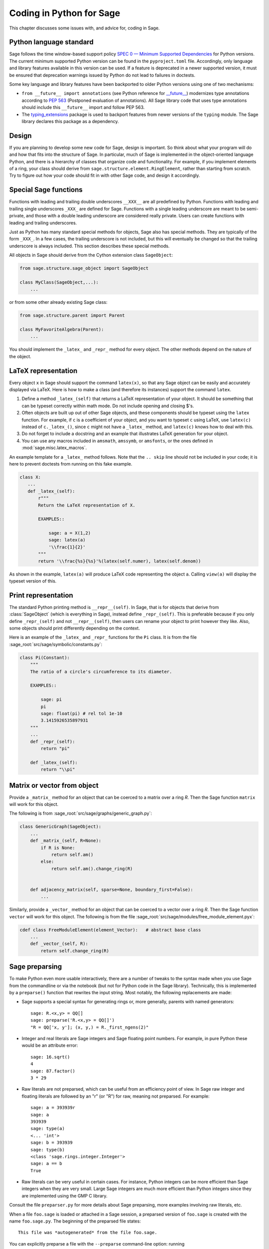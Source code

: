 .. _chapter-python:

=========================
Coding in Python for Sage
=========================

This chapter discusses some issues with, and advice for, coding in
Sage.

.. _section-python-language-standard:

Python language standard
========================

Sage follows the time window-based support policy
`SPEC 0 — Minimum Supported Dependencies <https://scientific-python.org/specs/spec-0000/>`_
for Python versions.
The current minimum supported Python version can be found in the
``pyproject.toml`` file. Accordingly, only language and library features
available in this version can be used. If a feature is deprecated in a newer
supported version, it must be ensured that deprecation warnings issued by
Python do not lead to failures in doctests.

Some key language and library features have been backported to older Python versions
using one of two mechanisms:

- ``from __future__ import annotations`` (see Python reference for
  `__future__ <https://docs.python.org/3/library/__future__.html>`_)
  modernizes type annotations according to `PEP 563
  <https://www.python.org/dev/peps/pep-0563>`_ (Postponed evaluation
  of annotations).  All Sage library code that uses type annotations
  should include this ``__future__`` import and follow PEP 563.

- The `typing_extensions <../reference/spkg/typing_extensions>`_ package
  is used to backport features from newer versions of the ``typing`` module.
  The Sage library declares this package as a dependency.


Design
======

If you are planning to develop some new code for Sage, design is
important. So think about what your program will do and how that fits
into the structure of Sage. In particular, much of Sage is implemented
in the object-oriented language Python, and there is a hierarchy of
classes that organize code and functionality. For example, if you
implement elements of a ring, your class should derive from
``sage.structure.element.RingElement``, rather than starting from
scratch. Try to figure out how your code should fit in with other Sage
code, and design it accordingly.


Special Sage functions
======================

Functions with leading and trailing double underscores ``__XXX__`` are
all predefined by Python. Functions with leading and trailing single
underscores ``_XXX_`` are defined for Sage. Functions with a single
leading underscore are meant to be semi-private, and those with a
double leading underscore are considered really private. Users can
create functions with leading and trailing underscores.

Just as Python has many standard special methods for objects, Sage
also has special methods. They are typically of the form ``_XXX_``.
In a few cases, the trailing underscore is not included, but this will
eventually be changed so that the trailing underscore is always
included. This section describes these special methods.

All objects in Sage should derive from the Cython extension class
``SageObject``:

.. CODE-BLOCK:: python

    from sage.structure.sage_object import SageObject

    class MyClass(SageObject,...):
        ...

or from some other already existing Sage class:

.. CODE-BLOCK:: python

    from sage.structure.parent import Parent

    class MyFavoriteAlgebra(Parent):
        ...

You should implement the ``_latex_`` and ``_repr_`` method for every
object. The other methods depend on the nature of the object.


LaTeX representation
====================

Every object ``x`` in Sage should support the command ``latex(x)``, so
that any Sage object can be easily and accurately displayed via
LaTeX. Here is how to make a class (and therefore its instances)
support the command ``latex``.

#. Define a method ``_latex_(self)`` that returns a LaTeX
   representation of your object. It should be something that can be
   typeset correctly within math mode. Do not include opening and
   closing $'s.

#. Often objects are built up out of other Sage objects, and these
   components should be typeset using the ``latex`` function. For
   example, if ``c`` is a coefficient of your object, and you want to
   typeset ``c`` using LaTeX, use ``latex(c)`` instead of
   ``c._latex_()``, since ``c`` might not have a ``_latex_`` method,
   and ``latex(c)`` knows how to deal with this.

#. Do not forget to include a docstring and an example that
   illustrates LaTeX generation for your object.

#. You can use any macros included in ``amsmath``, ``amssymb``, or
   ``amsfonts``, or the ones defined in :mod:`sage.misc.latex_macros`.

An example template for a ``_latex_`` method follows. Note that the
``.. skip`` line should not be included in your code; it is here to
prevent doctests from running on this fake example.

.. skip

.. CODE-BLOCK:: python

    class X:
       ...
       def _latex_(self):
           r"""
           Return the LaTeX representation of X.

           EXAMPLES::

               sage: a = X(1,2)
               sage: latex(a)
               '\\frac{1}{2}'
           """
           return '\\frac{%s}{%s}'%(latex(self.numer), latex(self.denom))

As shown in the example, ``latex(a)`` will produce LaTeX code
representing the object ``a``. Calling ``view(a)`` will display the
typeset version of this.


Print representation
====================

The standard Python printing method is ``__repr__(self)``. In Sage,
that is for objects that derive from :class:`SageObject` (which is
everything in Sage), instead define ``_repr_(self)``. This is
preferable because if you only define ``_repr_(self)`` and not
``__repr__(self)``, then users can rename your object to print however
they like. Also, some objects should print differently depending on
the context.

Here is an example of the ``_latex_`` and ``_repr_`` functions for the
``Pi`` class. It is from the file
:sage_root:`src/sage/symbolic/constants.py`:

.. CODE-BLOCK:: python

    class Pi(Constant):
        """
        The ratio of a circle's circumference to its diameter.

        EXAMPLES::

            sage: pi
            pi
            sage: float(pi) # rel tol 1e-10
            3.1415926535897931
        """
        ...
        def _repr_(self):
            return "pi"

        def _latex_(self):
            return "\\pi"


Matrix or vector from object
============================

Provide a ``_matrix_`` method for an object that can be coerced to a
matrix over a ring `R`. Then the Sage function ``matrix`` will work
for this object.

The following is from
:sage_root:`src/sage/graphs/generic_graph.py`:

.. CODE-BLOCK:: python

    class GenericGraph(SageObject):
        ...
        def _matrix_(self, R=None):
            if R is None:
                return self.am()
            else:
                return self.am().change_ring(R)


        def adjacency_matrix(self, sparse=None, boundary_first=False):
            ...

Similarly, provide a ``_vector_`` method for an object that can be
coerced to a vector over a ring `R`. Then the Sage function ``vector``
will work for this object. The following is from the file
:sage_root:`src/sage/modules/free_module_element.pyx`:

.. CODE-BLOCK:: python

    cdef class FreeModuleElement(element_Vector):   # abstract base class
        ...
        def _vector_(self, R):
            return self.change_ring(R)


.. _section-preparsing:

Sage preparsing
===============

To make Python even more usable interactively, there are a number of
tweaks to the syntax made when you use Sage from the commandline or
via the notebook (but not for Python code in the Sage
library). Technically, this is implemented by a ``preparse()``
function that rewrites the input string. Most notably, the following
replacements are made:

- Sage supports a special syntax for generating rings or, more
  generally, parents with named generators::

      sage: R.<x,y> = QQ[]
      sage: preparse('R.<x,y> = QQ[]')
      "R = QQ['x, y']; (x, y,) = R._first_ngens(2)"

- Integer and real literals are Sage integers and Sage floating point
  numbers. For example, in pure Python these would be an attribute
  error::

      sage: 16.sqrt()
      4
      sage: 87.factor()
      3 * 29

- Raw literals are not preparsed, which can be useful from an
  efficiency point of view. In Sage raw integer and floating
  literals are followed by an "r" (or "R") for raw, meaning
  not preparsed. For example::

      sage: a = 393939r
      sage: a
      393939
      sage: type(a)
      <... 'int'>
      sage: b = 393939
      sage: type(b)
      <class 'sage.rings.integer.Integer'>
      sage: a == b
      True

- Raw literals can be very useful in certain cases. For instance,
  Python integers can be more efficient than Sage integers when they
  are very small.  Large Sage integers are much more efficient than
  Python integers since they are implemented using the GMP C library.

Consult the file ``preparser.py`` for more details about Sage
preparsing, more examples involving raw literals, etc.

When a file ``foo.sage`` is loaded or attached in a Sage session, a
preparsed version of ``foo.sage`` is created with the name
``foo.sage.py``. The beginning of the preparsed file states::

    This file was *autogenerated* from the file foo.sage.

You can explicitly preparse a file with the ``--preparse``
command-line option: running

.. code-block:: console

    $ sage --preparse foo.sage

creates the file ``foo.sage.py``.

The following files are relevant to preparsing in Sage:

#. :sage_root:`src/bin/sage`

#. :sage_root:`src/bin/sage-preparse`

#. :sage_root:`src/sage/repl/preparse.py`

In particular, the file ``preparse.py`` contains the Sage preparser
code.


The Sage coercion model
=======================

The primary goal of coercion is to be able to transparently do
arithmetic, comparisons, etc. between elements of distinct sets. For
example, when one writes `3 + 1/2`, one wants to perform arithmetic on
the operands as rational numbers, despite the left term being an
integer.  This makes sense given the obvious and natural inclusion of
the integers into the rational numbers. The goal of the coercion
system is to facilitate this (and more complicated arithmetic) without
having to explicitly map everything over into the same domain, and at
the same time being strict enough to not resolve ambiguity or accept
nonsense.

The coercion model for Sage is described in detail, with examples, in
the Coercion section of the Sage Reference Manual.


Mutability
==========

Parent structures (e.g. rings, fields, matrix spaces, etc.) should be
immutable and globally unique whenever possible. Immutability means,
among other things, that properties like generator labels and default
coercion precision cannot be changed.

Global uniqueness while not wasting memory is best implemented using
the standard Python weakref module, a factory function, and module
scope variable.

.. {Rewrite. Difficult to parse. Make gentler}

.. {Put a tutorial on this here}

Certain objects, e.g. matrices, may start out mutable and become
immutable later. See the file
:sage_root:`src/sage/structure/mutability.py`.


The  __hash__ special method
============================

Here is the definition of ``__hash__`` from the Python reference
manual:

    Called by built-in function ``hash()`` and for operations on members
    of hashed collections including ``set``, ``frozenset``, and
    ``dict``. ``__hash__()`` should return an integer. The only required
    property is that objects which compare equal have the same hash
    value; it is advised to mix together the hash values of the
    components of the object that also play a part in comparison of
    objects by packing them into a tuple and hashing the tuple.

    If a class does not define an ``__eq__()`` method it should not define
    a ``__hash__()`` operation either; if it defines ``__eq__()`` but not
    ``__hash__()``, its instances will not be usable as items in hashable
    collections. If a class defines mutable objects and implements an
    ``__eq__()`` method, it should not implement ``__hash__()``, since the
    implementation of hashable collections requires that a key’s hash
    value is immutable (if the object’s hash value changes, it will be
    in the wrong hash bucket).

See https://docs.python.org/3/reference/datamodel.html#object.__hash__ for more
information on the subject.

Notice the phrase, "The only required property is that objects which
compare equal have the same hash value." This is an assumption made by
the Python language, which in Sage we simply cannot make (!), and
violating it has consequences. Fortunately, the consequences are
pretty clearly defined and reasonably easy to understand, so if you
know about them they do not cause you trouble. The following example
illustrates them pretty well:

::

        sage: v = [Mod(2,7)]
        sage: 9 in v
        True
        sage: v = set([Mod(2,7)])
        sage: 9 in v
        False
        sage: 2 in v
        True
        sage: w = {Mod(2,7):'a'}
        sage: w[2]
        'a'
        sage: w[9]
        Traceback (most recent call last):
        ...
        KeyError: 9

Here is another example:

::

        sage: R = RealField(10000)
        sage: a = R(1) + R(10)^-100
        sage: a == RDF(1)  # because the a gets coerced down to RDF
        True

but ``hash(a)`` should not equal ``hash(1)``.

Unfortunately, in Sage we simply cannot require

.. CODE-BLOCK:: text

           (#)   "a == b ==> hash(a) == hash(b)"

because serious mathematics is simply too complicated for this
rule. For example, the equalities ``z == Mod(z, 2)`` and
``z == Mod(z, 3)`` would force ``hash()`` to be constant on the
integers.

The only way we could "fix" this problem for good would be to abandon
using the ``==`` operator for "Sage equality", and implement Sage
equality as a new method attached to each object. Then we could follow
Python rules for ``==`` and our rules for everything else, and all
Sage code would become completely unreadable (and for that matter
unwritable). So we just have to live with it.

So what is done in Sage is to attempt to satisfy ``(#)`` when it is
reasonably easy to do so, but use judgment and not go overboard.
For example,

::

        sage: hash(Mod(2,7))
        2

The output 2 is better than some random hash that also involves the
moduli, but it is of course not right from the Python point of view,
since ``9 == Mod(2,7)``. The goal is to make a hash function that is
fast, but within reason respects any obvious natural inclusions and
coercions.


Exceptions
==========

Please avoid catch-all code like this:

.. CODE-BLOCK:: python

    try:
        some_code()
    except:               # bad
        more_code()

If you do not have any exceptions explicitly listed (as a tuple), your
code will catch absolutely anything, including ``ctrl-C``, typos in
the code, and alarms, and this will lead to confusion. Also, this
might catch real errors which should be propagated to the user.

To summarize, only catch specific exceptions as in the following
example:

.. CODE-BLOCK:: python

    try:
        return self.__coordinate_ring
    except (AttributeError, OtherExceptions) as msg:           # good
        more_code_to_compute_something()

Note that the syntax in ``except`` is to list all the exceptions that
are caught as a tuple, followed by an error message.

A method or a function accepts input described in the ``INPUT`` block of
:ref:`the docstring <section-docstring-function>`. If the input cannot be
handled by the code, then it may raise an exception. The following aims to
guide you in choosing from the most relevant exceptions to Sage. Raise

- :class:`TypeError`: if the input belongs to a class of objects that is not
  supported by the method. For example, a method works only with monic
  polynomials over a finite field, but a polynomial over rationals was given.

- :class:`ValueError`: if the input has a value not supported by the method.
  For example, the above method was given a non-monic polynomial.

- :class:`ArithmeticError`: if the method performs an arithmetic operation
  (sum, product, quotient, and the like) but the input is not appropriate.

- :class:`ZeroDivisionError`: if the method performs division but the input is
  zero. Note that for non-invertible input values, :class:`ArithmeticError` is
  more appropriate. As derived from :class:`ArithmeticError`,
  :class:`ZeroDivisionError` can be caught as :class:`ArithmeticError`.

- :class:`NotImplementedError`: if the input is for a feature not yet
  implemented by the method. Note that this exception is derived from
  :class:`RuntimeError`.

If no specific error seems to apply for your situation, :class:`RuntimeError`
can be used. In all cases, the string associated with the exception should
describe the details of what went wrong.


Integer return values
=====================

Many functions and methods in Sage return integer values.
Those should usually be returned as Sage integers of class
:class:`Integer <sage.rings.integer.Integer>` rather than
as Python integers of class :class:`int`, as users may want
to explore the resulting integers' number-theoretic properties
such as prime factorization. Exceptions should be made when
there are good reasons such as performance or compatibility
with Python code, for instance in methods such as
``__hash__``, ``__len__``, and ``__int__``.

To return a Python integer ``i`` as a Sage integer, use:

.. CODE-BLOCK:: python

    from sage.rings.integer import Integer
    return Integer(i)

To return a Sage integer ``i`` as a Python ineger, use:

.. CODE-BLOCK:: python

    return int(i)


Importing
=========

We mention two issues with importing: circular imports and importing
large third-party modules. See also :ref:`section_dependencies_distributions`
for a discussion of imports from the viewpoint of modularization.

First, you must avoid circular imports. For example, suppose that the
file :sage_root:`src/sage/algebras/steenrod_algebra.py`
started with a line:

.. CODE-BLOCK:: python

    from sage.sage.algebras.steenrod_algebra_bases import *

and that the file
:sage_root:`src/sage/algebras/steenrod_algebra_bases.py`
started with a line:

.. CODE-BLOCK:: python

    from sage.sage.algebras.steenrod_algebra import SteenrodAlgebra

This sets up a loop: loading one of these files requires the other,
which then requires the first, etc.

With this set-up, running Sage will produce an error:

.. CODE-BLOCK:: text

    Exception exceptions.ImportError: 'cannot import name SteenrodAlgebra'
    in 'sage.rings.polynomial.polynomial_element.
    Polynomial_generic_dense.__normalize' ignored
    -------------------------------------------------------------------
    ImportError                       Traceback (most recent call last)

    ...
    ImportError: cannot import name SteenrodAlgebra

Instead, you might replace the ``import *`` line at the top of the
file by more specific imports where they are needed in the code. For
example, the ``basis`` method for the class ``SteenrodAlgebra`` might
look like this (omitting the documentation string):

.. CODE-BLOCK:: python

    def basis(self, n):
        from steenrod_algebra_bases import steenrod_algebra_basis
        return steenrod_algebra_basis(n, basis=self._basis_name, p=self.prime)

Second, do not import at the top level of your module a third-party
module that will take a long time to initialize (e.g. :mod:`matplotlib`). As
above, you might instead import specific components of the module when
they are needed, rather than at the top level of your file.

It is important to try to make ``from sage.all import *`` as fast as
possible, since this is what dominates the Sage startup time, and
controlling the top-level imports helps to do this. One important
mechanism in Sage are lazy imports, which don't actually perform the
import but delay it until the object is actually used. See
:mod:`sage.misc.lazy_import` for more details of lazy imports, and
:ref:`chapter-directory-structure` for an example using lazy imports
for a new module.

If your module needs to make some precomputed data available at the top level,
you can reduce its load time (and thus startup time, unless your module is
imported using :mod:`sage.misc.lazy_import`) by using the decorator
:func:`sage.misc.cachefunc.cached_function` instead. For example, replace

.. CODE-BLOCK:: python

    big_data = initialize_big_data()  # bad: runs at module load time

by

.. CODE-BLOCK:: python

    from sage.misc.cachefunc import cached_function

    @cached_function                  # good: runs on first use
    def big_data():
        return initialize_big_data()


Static typing
=============

Python libraries are increasingly annotated with static typing information;
see the `Python reference on typing <https://docs.python.org/3/library/typing.html>`_.

For typechecking the Sage library, the project uses :ref:`pyright <section-tools-pyright>`;
it automatically runs in the GitHub Actions CI and can also be run locally.

As of Sage 10.2, the Sage library only contains a minimal set of such type
annotations. Pull requests that add more annotations are generally welcome.

The Sage library makes very extensive use of Cython (see chapter :ref:`chapter-cython`).
Although Cython source code often declares static types for the purpose of
compilation to efficient machine code, this typing information is unfortunately
not visible to static checkers such as Pyright. It is necessary to create `type stub
files (".pyi") <https://github.com/microsoft/pyright/blob/main/docs/type-stubs.md>`_
that provide this information. Although various
`tools for writing and maintaining type stub files
<https://typing.readthedocs.io/en/latest/source/writing_stubs.html#writing-and-maintaining-stub-files>`_
are available, creating stub files for Cython files involves manual work.
There is hope that better tools become available soon, see for example
`cython/cython #5744 <https://github.com/cython/cython/pull/5744>`_.
Contributing to the development and testing of such tools likely will have a
greater impact than writing the typestub files manually.

For Cython modules of the Sage library, these type stub files would be placed
next to the ``.pyx`` and ``.pxd`` files.

When importing from other Python libraries that do not provide sufficient typing
information, it is possible to augment the library's typing information for
the purposes of typechecking the Sage library:

- Create typestub files and place them in the directory :file:`SAGE_ROOT/src/typings`.
  For example, the distribution **pplpy** provides the top-level package :mod:`ppl`,
  which publishes no typing information. We can create a typestub file
  :file:`SAGE_ROOT/src/typings/ppl.pyi` or :file:`SAGE_ROOT/src/typings/ppl/__init__.pyi`.

- When these typestub files are working well, it is preferable from the viewpoint
  of the Sage project that they are "upstreamed", i.e., contributed to the
  project that maintains the library. If a new version of the upstream library
  becomes available that provides the necessary typing information, we can
  update the package in the Sage distribution and remove the typestub files again
  from :file:`SAGE_ROOT/src/typings`.

- As a fallback, when neither adding typing annotations to source files
  nor adding typestub files is welcomed by the upstream project, it is possible
  to `contribute typestubs files instead to the typeshed community project
  <https://github.com/python/typeshed/blob/main/CONTRIBUTING.md>`_.


Deprecation
===========

When making a **backward-incompatible** modification in Sage, the old code should
keep working and a message indicating how the code should be updated/written
in the future should be displayed somewhere. We call this *deprecation*. We explain
how to do the deprecation, the deprecation policy, below.

Any class, function, method, or attribute defined in a file under
:sage_root:`src/sage` is subject to the deprecation policy. If its name starts
with an underscore, then it is considered internal, and exempt from the
deprecation policy.

.. NOTE::

    A deprecated class, function, method, or attribute can only be removed one
    year after the first stable release in which it appeared.

When a deprecated function, method, or attribute is used, a deprecation warning
is issued. The warning message contains the number of the GitHub PR that
implemented the deprecation. We use 12345 in the examples below.

.. NOTE::

    For deprecation tools used in the examples, consult the tool's documentation for more
    information on its behaviour and optional arguments.

* **Rename a keyword:** by decorating a function/method with
  :class:`~sage.misc.decorators.rename_keyword`, any user calling
  ``my_function(my_old_keyword=5)`` will see a warning:

  .. CODE-BLOCK:: python

      from sage.misc.decorators import rename_keyword
      @rename_keyword(deprecation=12345, my_old_keyword='my_new_keyword')
      def my_function(my_new_keyword=True):
          return my_new_keyword

* **Rename a function/method:** call
  :func:`~sage.misc.superseded.deprecated_function_alias` to obtain a copy of a
  function that raises a deprecation warning:

  .. CODE-BLOCK:: python

      from sage.misc.superseded import deprecated_function_alias
      def my_new_function():
          ...

      my_old_function = deprecated_function_alias(12345, my_new_function)

* **Moving an object to a different module:**
  if you rename a source file or move some function (or class) to a
  different file, it should still be possible to import that function
  from the old module. This can be done using a
  :func:`~sage.misc.lazy_import.lazy_import` with deprecation.
  In the old module, you would write:

  .. CODE-BLOCK:: python

    from sage.misc.lazy_import import lazy_import
    lazy_import('sage.new.module.name', 'name_of_the_function', deprecation=12345)

  You can also lazily import everything using ``*`` or a few functions
  using a tuple:

  .. CODE-BLOCK:: python

    from sage.misc.lazy_import import lazy_import
    lazy_import('sage.new.module.name', '*', deprecation=12345)
    lazy_import('sage.other.module', ('func1', 'func2'), deprecation=12345)

* **Remove a name from a global namespace:** this is when you want to
  remove a name from a global namespace (say, ``sage.all`` or some
  other ``all.py`` file) but you want to keep the functionality
  available with an explicit import.
  This case is similar as the previous one: use a lazy import with
  deprecation. One detail: in this case, you don't want the name
  ``lazy_import`` to be visible in the global namespace, so we add
  a leading underscore:

  .. CODE-BLOCK:: python

    from sage.misc.lazy_import import lazy_import as _lazy_import
    _lazy_import('sage.some.package', 'some_function', deprecation=12345)

* **Any other case:** if none of the cases above apply, call
  :func:`~sage.misc.superseded.deprecation` in the function that you want to
  deprecate. It will display the message of your choice (and interact properly
  with the doctest framework):

  .. CODE-BLOCK:: python

      from sage.misc.superseded import deprecation
      deprecation(12345, "Do not use your computer to compute 1 + 1. Use your brain.")

.. NOTE::

    These decorators only work for Python. There is no implementation
    of decorators in Cython. Hence, when in need to rename a keyword/function/method/...
    in a Cython (.pyx) file and/or to deprecate something, forget about decorators and
    just use :func:`~sage.misc.superseded.deprecation_cython` instead. The usage of
    :func:`~sage.misc.superseded.deprecation_cython` is exactly the same as
    :func:`~sage.misc.superseded.deprecation`.

When a class is renamed or removed, it should be deprecated unless it is
internal. A class is internal if its name starts with an underscore, or experts
(authors and reviewers of a PR making changes to the class) agree that the
class is unlikely to be directly imported by user code. Otherwise, or if experts
disagree, it is public.

As a class is imported rather than run by user code, there are some technical
difficulties in using the above deprecation tools. Instead we follow
the procedure below:

* **Renaming a class:** rename ``OldClass`` to ``NewClass`` and add an
  alias ``OldClass = NewClass``:

  .. CODE-BLOCK:: python

    class NewClass:
        ...

    OldClass = NewClass   # OldClass is deprecated. See Issue #12345.

* **Removing a class:**  add a comment:

  .. CODE-BLOCK:: python

    # OldClass is deprecated. See Issue #12345.

    class OldClass:

In both cases, make it sure to display the change in the "Deprecations"
section of the release notes of the next stable release.


Experimental/unstable code
==========================

You can mark your newly created code (classes/functions/methods) as
experimental/unstable. In this case, no deprecation warning is needed
when changing this code, its functionality or its interface.

This should allow you to put your stuff in Sage early, without worrying about
making (design) changes later.

When satisfied with the code (when stable for some time, say, one
year), you can delete this warning.

As usual, all code has to be fully doctested and go through our
reviewing process.

* **Experimental function/method:** use the decorator
  :class:`~sage.misc.superseded.experimental`. Here is an example:

  .. CODE-BLOCK:: python

      from sage.misc.superseded import experimental
      @experimental(12345)
      def experimental_function():
          # do something

* **Experimental class:** use the decorator
  :class:`~sage.misc.superseded.experimental` for its ``__init__``.
  Here is an example:

  .. CODE-BLOCK:: python

      from sage.misc.superseded import experimental
      class experimental_class(SageObject):
          @experimental(12345)
          def __init__(self, some, arguments):
              # do something

* **Any other case:** if none of the cases above apply, call
  :func:`~sage.misc.superseded.experimental_warning` in the code where
  you want to warn. It will display the message of your choice:

  .. CODE-BLOCK:: python

      from sage.misc.superseded import experimental_warning
      experimental_warning(12345, 'This code is not foolproof.')


Using optional packages
=======================

If a function requires an optional package, that function should fail
gracefully---perhaps using a ``try``-``except`` block---when the
optional package is not available, and should give a hint about how to
install it. For example, typing ``sage -optional`` gives a list of all
optional packages, so it might suggest to the user that they type
that. The command ``optional_packages()`` from within Sage also
returns this list.
